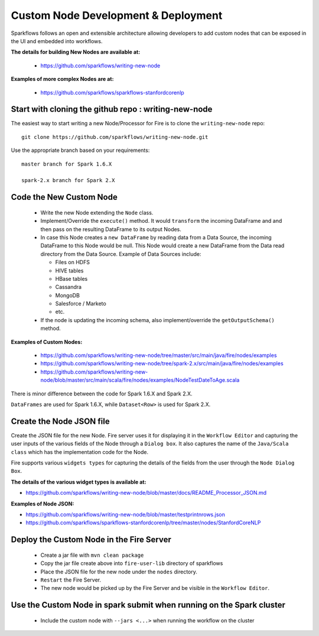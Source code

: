 Custom Node Development & Deployment
====================================

Sparkflows follows an open and extensible architecture allowing developers to add custom nodes that can be exposed in the UI and embedded into workflows.
 
 
**The details for building New Nodes are available at:**
 
  * https://github.com/sparkflows/writing-new-node
  
**Examples of more complex Nodes are at:**

  * https://github.com/sparkflows/sparkflows-stanfordcorenlp
 
Start with cloning the github repo : writing-new-node
-----------------------------------------------------

The easiest way to start writing a new Node/Processor for Fire is to clone the ``writing-new-node`` repo::

    git clone https://github.com/sparkflows/writing-new-node.git

Use the appropriate branch based on your requirements::

    master branch for Spark 1.6.X
    
    spark-2.x branch for Spark 2.X
  

Code the New Custom Node
------------------------
 
  * Write the new Node extending the ``Node`` class.
  * Implement/Override the ``execute()`` method. It would ``transform`` the incoming DataFrame and and then pass on the resulting DataFrame to its output Nodes.
  * In case this Node creates a ``new DataFrame`` by reading data from a Data Source, the incoming DataFrame to this Node would be null. This Node would create a new DataFrame from the Data read directory from the Data Source. Example of Data Sources include:
  
    * Files on HDFS
    * HIVE tables
    * HBase tables
    * Cassandra
    * MongoDB
    * Salesforce / Marketo
    * etc.
  * If the node is updating the incoming schema, also implement/override the ``getOutputSchema()`` method.
  
**Examples of Custom Nodes:**

  * https://github.com/sparkflows/writing-new-node/tree/master/src/main/java/fire/nodes/examples
  * https://github.com/sparkflows/writing-new-node/tree/spark-2.x/src/main/java/fire/nodes/examples
  * https://github.com/sparkflows/writing-new-node/blob/master/src/main/scala/fire/nodes/examples/NodeTestDateToAge.scala
  
There is minor difference between the code for Spark 1.6.X and Spark 2.X.

``DataFrames`` are used for Spark 1.6.X, while ``Dataset<Row>`` is used for Spark 2.X.
 
Create the Node JSON file
-------------------------

Create the JSON file for the new Node. Fire server uses it for displaying it in the ``Workflow Editor`` and capturing the user inputs of the various fields of the Node through a ``Dialog box``. It also captures the name of the ``Java/Scala class`` which has the implementation code for the Node.

Fire supports various ``widgets types`` for capturing the details of the fields from the user through the ``Node Dialog Box``. 

**The details of the various widget types is available at:**

* https://github.com/sparkflows/writing-new-node/blob/master/docs/README_Processor_JSON.md

**Examples of Node JSON:**

* https://github.com/sparkflows/writing-new-node/blob/master/testprintnrows.json
* https://github.com/sparkflows/sparkflows-stanfordcorenlp/tree/master/nodes/StanfordCoreNLP


Deploy the Custom Node in the Fire Server
-----------------------------------------
 
  * Create a jar file with ``mvn clean package``
  * Copy the jar file create above into ``fire-user-lib`` directory of sparkflows
  * Place the JSON file for the new node under the ``nodes`` directory.
  * ``Restart`` the Fire Server.
  * The new node would be picked up by the Fire Server and be visible in the ``Workflow Editor``.
  
Use the Custom Node in spark submit when running on the Spark cluster
--------------------------------------------------------------------- 
 
  * Include the custom node with ``--jars <...>`` when running the workflow on the cluster


